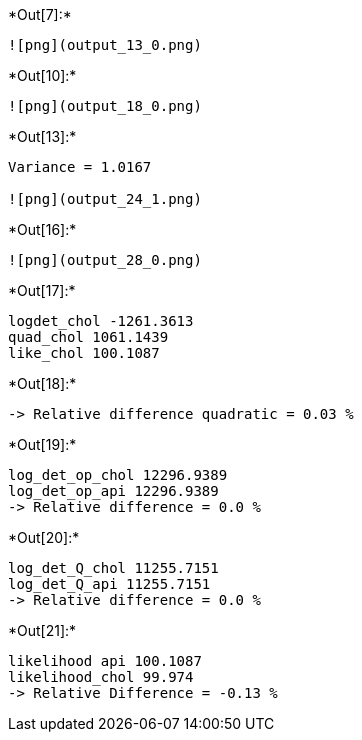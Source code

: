 +*Out[7]:*+
----
![png](output_13_0.png)
----


+*Out[10]:*+
----
![png](output_18_0.png)
----


+*Out[13]:*+
----
Variance = 1.0167

![png](output_24_1.png)
----


+*Out[16]:*+
----
![png](output_28_0.png)
----


+*Out[17]:*+
----
logdet_chol -1261.3613
quad_chol 1061.1439
like_chol 100.1087
----


+*Out[18]:*+
----
-> Relative difference quadratic = 0.03 %
----


+*Out[19]:*+
----
log_det_op_chol 12296.9389
log_det_op_api 12296.9389
-> Relative difference = 0.0 %
----


+*Out[20]:*+
----
log_det_Q_chol 11255.7151
log_det_Q_api 11255.7151
-> Relative difference = 0.0 %
----


+*Out[21]:*+
----
likelihood api 100.1087
likelihood_chol 99.974
-> Relative Difference = -0.13 %
----
